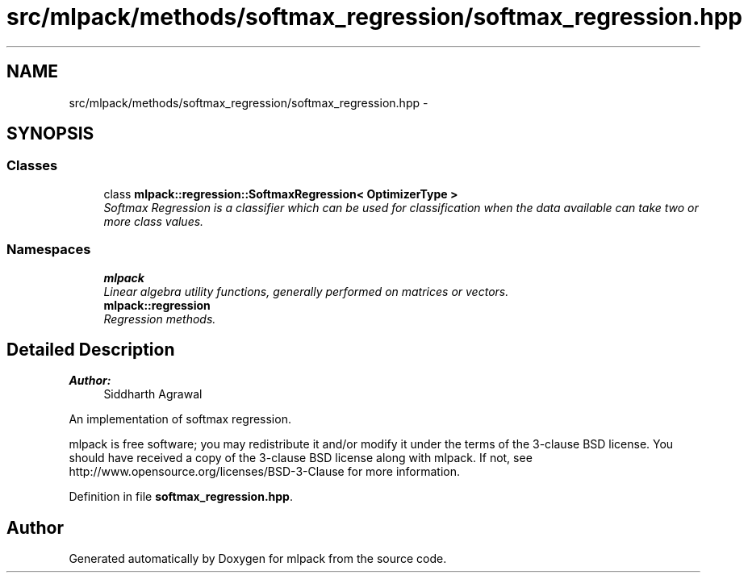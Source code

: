 .TH "src/mlpack/methods/softmax_regression/softmax_regression.hpp" 3 "Sat Mar 25 2017" "Version master" "mlpack" \" -*- nroff -*-
.ad l
.nh
.SH NAME
src/mlpack/methods/softmax_regression/softmax_regression.hpp \- 
.SH SYNOPSIS
.br
.PP
.SS "Classes"

.in +1c
.ti -1c
.RI "class \fBmlpack::regression::SoftmaxRegression< OptimizerType >\fP"
.br
.RI "\fISoftmax Regression is a classifier which can be used for classification when the data available can take two or more class values\&. \fP"
.in -1c
.SS "Namespaces"

.in +1c
.ti -1c
.RI " \fBmlpack\fP"
.br
.RI "\fILinear algebra utility functions, generally performed on matrices or vectors\&. \fP"
.ti -1c
.RI " \fBmlpack::regression\fP"
.br
.RI "\fIRegression methods\&. \fP"
.in -1c
.SH "Detailed Description"
.PP 

.PP
\fBAuthor:\fP
.RS 4
Siddharth Agrawal
.RE
.PP
An implementation of softmax regression\&.
.PP
mlpack is free software; you may redistribute it and/or modify it under the terms of the 3-clause BSD license\&. You should have received a copy of the 3-clause BSD license along with mlpack\&. If not, see http://www.opensource.org/licenses/BSD-3-Clause for more information\&. 
.PP
Definition in file \fBsoftmax_regression\&.hpp\fP\&.
.SH "Author"
.PP 
Generated automatically by Doxygen for mlpack from the source code\&.

